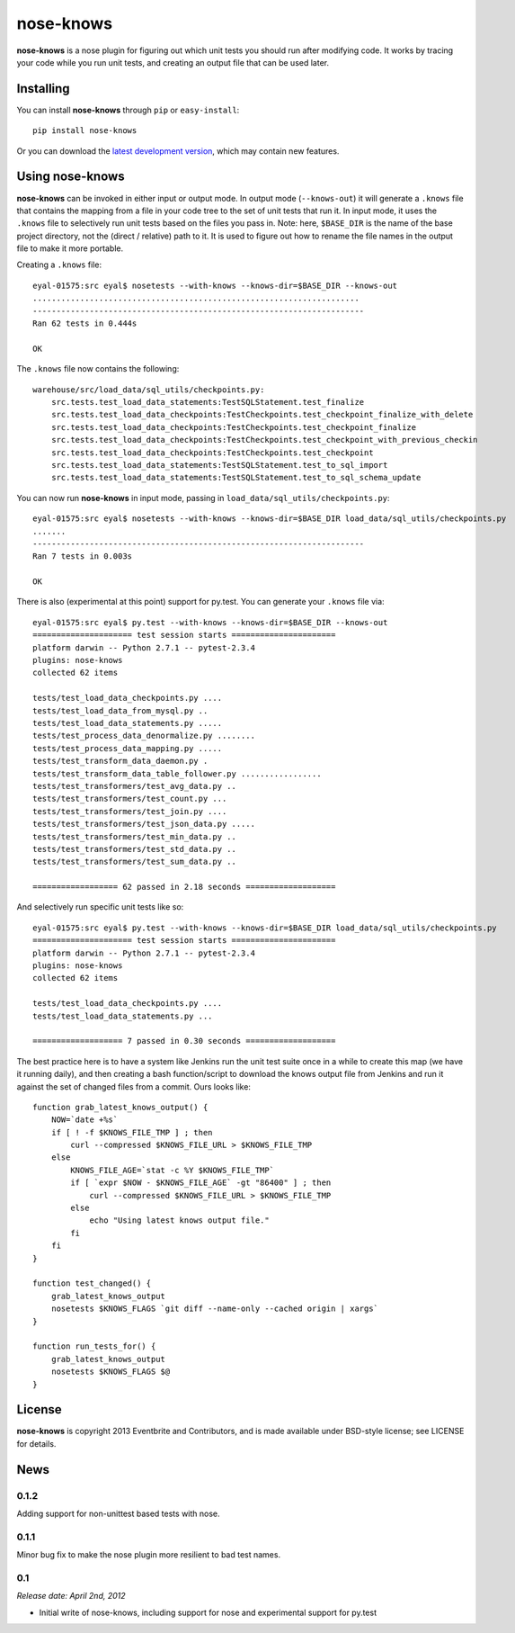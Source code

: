 ==========
nose-knows
==========

**nose-knows** is a nose plugin for figuring out which unit tests you should
run after modifying code. It works by tracing your code while you run unit
tests, and creating an output file that can be used later.

Installing
==========

You can install **nose-knows** through ``pip`` or ``easy-install``::

    pip install nose-knows

Or you can download the `latest development version`_, which may
contain new features.

Using nose-knows
================

**nose-knows** can be invoked in either input or output mode. In output mode
(``--knows-out``) it will generate a ``.knows`` file that contains the mapping
from a file in your code tree to the set of unit tests that run it. In input
mode, it uses the ``.knows`` file to selectively run unit tests based on the
files you pass in. Note: here, ``$BASE_DIR`` is the name of the base project
directory, not the (direct / relative) path to it. It is used to figure out how
to rename the file names in the output file to make it more portable.

Creating a ``.knows`` file::

    eyal-01575:src eyal$ nosetests --with-knows --knows-dir=$BASE_DIR --knows-out
    .....................................................................
    ----------------------------------------------------------------------
    Ran 62 tests in 0.444s

    OK

The ``.knows`` file now contains the following::

    warehouse/src/load_data/sql_utils/checkpoints.py:
        src.tests.test_load_data_statements:TestSQLStatement.test_finalize
        src.tests.test_load_data_checkpoints:TestCheckpoints.test_checkpoint_finalize_with_delete
        src.tests.test_load_data_checkpoints:TestCheckpoints.test_checkpoint_finalize
        src.tests.test_load_data_checkpoints:TestCheckpoints.test_checkpoint_with_previous_checkin
        src.tests.test_load_data_checkpoints:TestCheckpoints.test_checkpoint
        src.tests.test_load_data_statements:TestSQLStatement.test_to_sql_import
        src.tests.test_load_data_statements:TestSQLStatement.test_to_sql_schema_update

You can now run **nose-knows** in input mode, passing in
``load_data/sql_utils/checkpoints.py``::

    eyal-01575:src eyal$ nosetests --with-knows --knows-dir=$BASE_DIR load_data/sql_utils/checkpoints.py
    .......
    ----------------------------------------------------------------------
    Ran 7 tests in 0.003s

    OK

There is also (experimental at this point) support for py.test. You can
generate your ``.knows`` file via::

    eyal-01575:src eyal$ py.test --with-knows --knows-dir=$BASE_DIR --knows-out
    ===================== test session starts ======================
    platform darwin -- Python 2.7.1 -- pytest-2.3.4
    plugins: nose-knows
    collected 62 items

    tests/test_load_data_checkpoints.py ....
    tests/test_load_data_from_mysql.py ..
    tests/test_load_data_statements.py .....
    tests/test_process_data_denormalize.py ........
    tests/test_process_data_mapping.py .....
    tests/test_transform_data_daemon.py .
    tests/test_transform_data_table_follower.py .................
    tests/test_transformers/test_avg_data.py ..
    tests/test_transformers/test_count.py ...
    tests/test_transformers/test_join.py ....
    tests/test_transformers/test_json_data.py .....
    tests/test_transformers/test_min_data.py ..
    tests/test_transformers/test_std_data.py ..
    tests/test_transformers/test_sum_data.py ..

    ================== 62 passed in 2.18 seconds ===================

And selectively run specific unit tests like so::

    eyal-01575:src eyal$ py.test --with-knows --knows-dir=$BASE_DIR load_data/sql_utils/checkpoints.py
    ===================== test session starts ======================
    platform darwin -- Python 2.7.1 -- pytest-2.3.4
    plugins: nose-knows
    collected 62 items

    tests/test_load_data_checkpoints.py ....
    tests/test_load_data_statements.py ...

    =================== 7 passed in 0.30 seconds ===================

The best practice here is to have a system like Jenkins run the unit test suite
once in a while to create this map (we have it running daily), and then
creating a bash function/script to download the knows output file from Jenkins
and run it against the set of changed files from a commit. Ours looks like::

    function grab_latest_knows_output() {
        NOW=`date +%s`
        if [ ! -f $KNOWS_FILE_TMP ] ; then
            curl --compressed $KNOWS_FILE_URL > $KNOWS_FILE_TMP
        else
            KNOWS_FILE_AGE=`stat -c %Y $KNOWS_FILE_TMP`
            if [ `expr $NOW - $KNOWS_FILE_AGE` -gt "86400" ] ; then
                curl --compressed $KNOWS_FILE_URL > $KNOWS_FILE_TMP
            else
                echo "Using latest knows output file."
            fi
        fi
    }

    function test_changed() {
        grab_latest_knows_output
        nosetests $KNOWS_FLAGS `git diff --name-only --cached origin | xargs`
    }

    function run_tests_for() {
        grab_latest_knows_output
        nosetests $KNOWS_FLAGS $@
    }

License
========

**nose-knows** is copyright 2013 Eventbrite and Contributors, and is made
available under BSD-style license; see LICENSE for details.

.. _`latest development version`: https://github.com/eventbrite/nose-knows/tarball/master#egg=nose-nose


News
====

0.1.2
-----

Adding support for non-unittest based tests with nose.

0.1.1
-----

Minor bug fix to make the nose plugin more resilient to bad test names.

0.1
-----

*Release date: April 2nd, 2012*

* Initial write of nose-knows, including support for nose and experimental
  support for py.test


